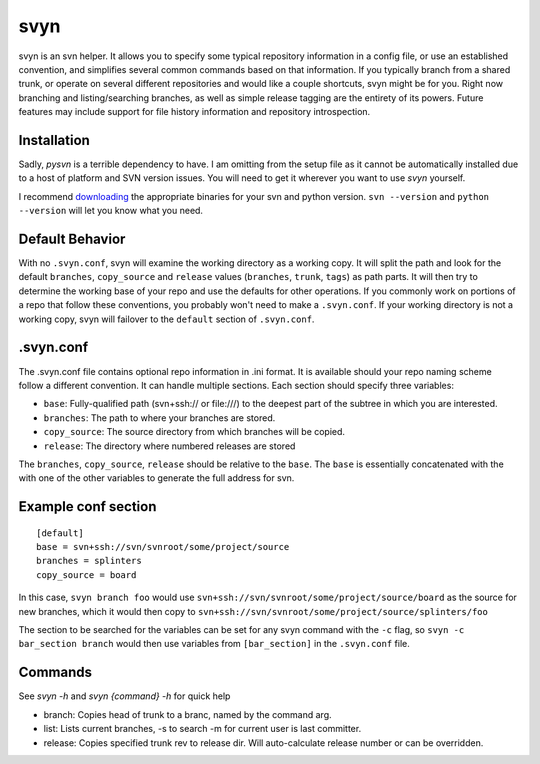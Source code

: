 svyn
====

svyn is an svn helper. It allows you to specify some typical repository
information in a config file, or use an established convention, and
simplifies several common commands based on that information.
If you typically branch from a shared trunk, or operate on
several different repositories and would like a couple shortcuts, svyn might
be for you. Right now branching and listing/searching branches, as well as
simple release tagging are the entirety of its powers.
Future features may include support for file history
information and repository introspection.

Installation
------------
Sadly, `pysvn` is a terrible dependency to have. I am omitting from the
setup file as it cannot be automatically installed due to a host of platform and SVN version
issues. You will need to get it wherever you want to use `svyn` yourself.

I recommend `downloading <http://pysvn.tigris.org/project_downloads.html>`_ the appropriate
binaries for your svn and python version. ``svn --version`` and ``python --version`` will
let you know what you need.


Default Behavior
----------------

With no ``.svyn.conf``, svyn will examine the working directory as a working copy.
It will split the path and look for the default ``branches``, ``copy_source`` and
``release`` values (``branches``, ``trunk``, ``tags``) as path parts. It will then try
to determine the working base of your repo and use the defaults for other operations. If
you commonly work on portions of a repo that follow these conventions, you probably won't
need to make a ``.svyn.conf``. If your working directory is not a working copy, svyn
will failover to the ``default`` section of ``.svyn.conf``.

.svyn.conf
----------

The .svyn.conf file contains optional repo information in .ini format. It
is available should your repo naming scheme follow a different convention.
It can handle multiple sections. Each section should specify
three variables:

* ``base``: Fully-qualified path (svn+ssh:// or file:///) to the deepest part of the subtree in which you are interested.
* ``branches``: The path to where your branches are stored.
* ``copy_source``: The source directory from which branches will be copied.
* ``release``: The directory where numbered releases are stored

The ``branches``, ``copy_source``, ``release`` should be relative to the
``base``. The ``base`` is essentially concatenated with the with one of the
other variables to generate the full address for svn.

Example conf section
--------------------

::

    [default]
    base = svn+ssh://svn/svnroot/some/project/source
    branches = splinters
    copy_source = board

In this case, ``svyn branch foo`` would use
``svn+ssh://svn/svnroot/some/project/source/board`` as the source for new
branches, which it would then copy to ``svn+ssh://svn/svnroot/some/project/source/splinters/foo``

The section to be searched for the variables can be set for any svyn command
with the ``-c`` flag, so ``svyn -c bar_section branch`` would then use variables
from ``[bar_section]`` in the ``.svyn.conf`` file.

Commands
--------

See `svyn -h` and `svyn {command} -h` for quick help

* branch: Copies head of trunk to a branc, named by the command arg.
* list: Lists current branches, -s to search -m for current user is last committer.
* release: Copies specified trunk rev to release dir. Will auto-calculate release
  number or can be overridden.
